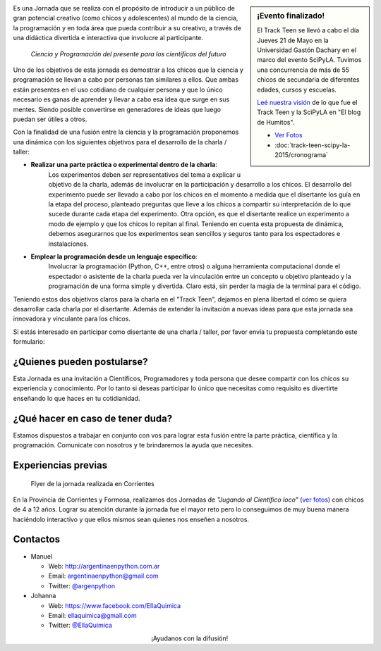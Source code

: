 .. title: Track Teen SciPyLA 2015
.. slug: track-teen-scipy-la-2015
.. date: 2015-03-02 16:11:51 UTC-03:00
.. tags: argentina en python, viaje, posadas, misiones, argentina, ellaquimica
.. category:
.. link:
.. description:
.. type: text


.. sidebar:: ¡Evento finalizado!

   El Track Teen se llevó a cabo el día Jueves 21 de Mayo en la
   Universidad Gastón Dachary en el marco del evento SciPyLA. Tuvimos
   una concurrencia de más de 55 chicos de secundaria de diferentes
   edades, cursos y escuelas.

   `Leé nuestra visión
   <http://elblogdehumitos.com.ar/posts/scipyla-2015/>`_ de lo que fue
   el Track Teen y la SciPyLA en "El blog de Humitos".

   * `Ver Fotos </galeria/track-teen-scipy-la-2015/>`_
   * :doc:`track-teen-scipy-la-2015/cronograma`


.. image:: scipy-logo.png
   :align: right

Es una Jornada que se realiza con el propósito de introducir a un
público de gran potencial creativo (como chicos y adolescentes) al
mundo de la ciencia, la programación y en toda área que pueda
contribuir a su creativo, a través de una didáctica divertida e
interactiva que involucre al participante.

 *Ciencia y Programación del presente para los científicos del futuro*

Uno de los objetivos de esta jornada es demostrar a los chicos que la
ciencia y programación se llevan a cabo por personas tan similares a
ellos. Que ambas están presentes en el uso cotidiano de cualquier
persona y que lo único necesario es ganas de aprender y llevar a cabo
esa idea que surge en sus mentes. Siendo posible convertirse en
generadores de ideas que luego puedan ser útiles a otros.

Con la finalidad de una fusión entre la ciencia y la programación
proponemos una dinámica con los siguientes objetivos para el
desarrollo de la charla / taller:

* **Realizar una parte práctica o experimental dentro de la charla**:
   Los experimentos deben ser representativos del tema a explicar u
   objetivo de la charla, además de involucrar en la participación y
   desarrollo a los chicos.  El desarrollo del experimento puede ser
   llevado a cabo por los chicos en el momento a medida que el
   disertante los guía en la etapa del proceso, planteado preguntas
   que lleve a los chicos a compartir su interpretación de lo que
   sucede durante cada etapa del experimento. Otra opción, es que el
   disertante realice un experimento a modo de ejemplo y que los
   chicos lo repitan al final. Teniendo en cuenta esta propuesta de
   dinámica, debemos asegurarnos que los experimentos sean sencillos y
   seguros tanto para los espectadores e instalaciones.

* **Emplear la programación desde un lenguaje específico**:
   Involucrar la programación (Python, C++, entre otros) o alguna
   herramienta computacional donde el espectador o asistente de la
   charla pueda ver la vinculación entre un concepto u objetivo
   planteado y la programación de una forma simple y divertida. Claro
   está, sin perder la magia de la terminal para el código.

Teniendo estos dos objetivos claros para la charla en el "Track Teen",
dejamos en plena libertad el cómo se quiera desarrollar cada charla
por el disertante. Además de extender la invitación a nuevas ideas
para que esta jornada sea innovadora y vinculante para los chicos.

Si estás interesado en participar como disertante de una charla /
taller, por favor envía tu propuesta completando este formulario:

.. raw:: html

   <div style="text-align: center">
     <a class="btn btn-lg btn-primary" href="https://docs.google.com/forms/d/1ft81SFmuj_PYlYSBWTLe3-jrdkGI8w1lw6x-L5iBbEI/viewform">
       ¡Proponer actividad!
     </a>
   </div>

¿Quienes pueden postularse?
---------------------------

Esta Jornada es una invitación a Científicos, Programadores y toda
persona que desee compartir con los chicos su experiencia y
conocimiento. Por lo tanto si deseas participar lo único que necesitas
como requisito es divertirte enseñando lo que haces en tu
cotidianidad.

¿Qué hacer en caso de tener duda?
---------------------------------

Estamos dispuestos a trabajar en conjunto con vos para lograr esta
fusión entre la parte práctica, científica y la
programación. Comunicate con nosotros y te brindaremos la ayuda que
necesites.

Experiencias previas
--------------------

.. figure:: jugando-al-cientifico-loco.thumbnail.jpg
   :target: jugando-al-cientifico-loco.jpg

   Flyer de la jornada realizada en Corrientes


En la Provincia de Corrientes y Formosa, realizamos dos Jornadas de
*"Jugando al Científico loco"* (`ver fotos
<https://www.facebook.com/media/set/?set=a.1534188323537367.1073741833.1525227431100123&type=3>`_)
con chicos de 4 a 12 años. Lograr su atención durante la jornada fue
el mayor reto pero lo conseguimos de muy buena manera haciéndolo
interactivo y que ellos mismos sean quienes nos enseñen a nosotros.

Contactos
---------

* Manuel

  - Web: http://argentinaenpython.com.ar
  - Email: argentinaenpython@gmail.com
  - Twitter: `@argenpython <https://twitter.com/argenpython>`_


* Johanna

  - Web: https://www.facebook.com/EllaQuimica
  - Email: ellaquimica@gmail.com
  - Twitter: `@EllaQuimica <https://twitter.com/EllaQuimica>`_


.. class:: lead align-center

   ¡Ayudanos con la difusión!

